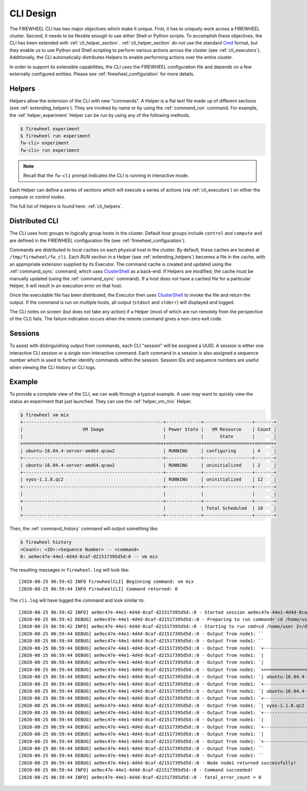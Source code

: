 .. _cli_design:

**********
CLI Design
**********
The FIREWHEEL CLI has two major objectives which make it unique.
First, it has to uniquely work across a FIREWHEEL cluster.
Second, it needs to be flexible enough to use either Shell or Python scripts.
To accomplish these objectives, the CLI has been extended with :ref:`cli_helper_section`.
:ref:`cli_helper_section` do not use the standard `Cmd <https://docs.python.org/3/library/cmd.html>`_ format, but they enable us to use Python and Shell scripting to perform various actions across the cluster (see :ref:`cli_executors`).
Additionally, the CLI automatically distributes Helpers to enable performing actions over the entire cluster.

In order to support its extensible capabilities, the CLI uses the FIREWHEEL configuration file and depends on a few externally configured entities.
Please see :ref:`firewheel_configuration` for more details.

.. _cli_helper_section:

Helpers
=======
Helpers allow the extension of the CLI with new "commands".
A Helper is a flat text file made up of different sections (see :ref:`extending_helpers`).
They are invoked by name or by using the :ref:`command_run` command.
For example, the :ref:`helper_experiment` Helper can be run by using any of the following methods.

.. code-block:: bash

       $ firewheel experiment
       $ firewheel run experiment
       fw-cli> experiment
       fw-cli> run experiment

.. note::
    Recall that the ``fw-cli`` prompt indicates the CLI is running in interactive mode.

Each Helper can define a series of sections which will execute a series of actions (via :ref:`cli_executors`) on either the `compute` or `control` nodes.

The full list of Helpers is found here: :ref:`cli_helpers`.

.. _cli_distributed_section:

Distributed CLI
===============
The CLI uses host groups to logically group hosts in the cluster.
Default host groups include ``control`` and ``compute`` and are defined in the FIREWHEEL configuration file (see :ref:`firewheel_configuration`).

Commands are distributed to local caches on each physical host in the cluster.
By default, these caches are located at ``/tmp/firewheel/fw_cli``.
Each `RUN` section in a Helper (see :ref:`extending_helpers`) becomes a file in the cache, with an appropriate extension supplied by its Executor.
The command cache is created and updated using the :ref:`command_sync` command, which uses `ClusterShell <https://clustershell.readthedocs.io/en/latest/>`_ as a back-end.
If Helpers are modified, the cache must be manually updated (using the :ref:`command_sync` command).
If a host does not have a cached file for a particular Helper, it will result in an execution error on that host.

Once the executable file has been distributed, the Executor then uses
`ClusterShell <https://clustershell.readthedocs.io/en/latest/>`_ to invoke the file and return the output.
If the command is run on multiple hosts, all output (``stdout`` and ``stderr``) will displayed and logged.

The CLI notes on screen (but does not take any action) if a Helper (most of
which are run remotely from the perspective of the CLI) fails.
The failure indication occurs when the remote command gives a non-zero exit code.

Sessions
========
To assist with distinguishing output from commands, each CLI "session" will be assigned a UUID.
A session is either one interactive CLI session or a single non-interactive command.
Each command in a session is also assigned a sequence number which is used to further identify commands within the session.
Session IDs and sequence numbers are useful when viewing the CLI history or CLI logs.

Example
=======

To provide a complete view of the CLI, we can walk through a typical example.
A user may want to quickly view the status an experiment that just launched.
They can use the :ref:`helper_vm_mix` Helper.

.. code-block:: bash

       $ firewheel vm mix
       +----------------------------------------------------+-------------+------------------+-------+
       |                      VM Image                      | Power State |   VM Resource    | Count |
       |                                                    |             |      State       |       |
       +====================================================+=============+==================+=======+
       | ubuntu-16.04.4-server-amd64.qcow2                  | RUNNING     | configuring      | 4     |
       +----------------------------------------------------+-------------+------------------+-------+
       | ubuntu-16.04.4-server-amd64.qcow2                  | RUNNING     | uninitialized    | 2     |
       +----------------------------------------------------+-------------+------------------+-------+
       | vyos-1.1.8.qc2                                     | RUNNING     | uninitialized    | 12    |
       +----------------------------------------------------+-------------+------------------+-------+
       |                                                    |             |                  |       |
       +----------------------------------------------------+-------------+------------------+-------+
       |                                                    |             | Total Scheduled  | 18    |
       +----------------------------------------------------+-------------+------------------+-------+

Then, the :ref:`command_history` command will output something like:

.. code-block:: bash

       $ firewheel history
       <Count>: <ID>:<Sequence Number> -- <command>
       0: ae9ec47e-44e1-4d4d-8caf-d21517395d5d:0 -- vm mix

The resulting messages in ``firewheel.log`` will look like::

    [2020-08-25 06:59:42 INFO FirewheelCLI] Beginning command: vm mix
    [2020-08-25 06:59:44 INFO FirewheelCLI] Command returned: 0

The ``cli.log`` will have logged the command and look similar to::

       [2020-08-25 06:59:42 INFO] ae9ec47e-44e1-4d4d-8caf-d21517395d5d::0 - Started session ae9ec47e-44e1-4d4d-8caf-d21517395d5d
       [2020-08-25 06:59:42 DEBUG] ae9ec47e-44e1-4d4d-8caf-d21517395d5d::0 - Preparing to run command=`cd /home/user 2>/dev/null; /opt/firewheel/fwpy/bin/python3 /tmp/firewheel/fw_cli/vm/mix0.py` for nodes=['node1'].
       [2020-08-25 06:59:42 INFO] ae9ec47e-44e1-4d4d-8caf-d21517395d5d::0 - Starting to run cmd=cd /home/user 2>/dev/null; /opt/firewheel/fwpy/bin/python3 /tmp/firewheel/fw_cli/vm/mix0.py
       [2020-08-25 06:59:44 DEBUG] ae9ec47e-44e1-4d4d-8caf-d21517395d5d::0 - Output from node1: ``
       [2020-08-25 06:59:44 DEBUG] ae9ec47e-44e1-4d4d-8caf-d21517395d5d::0 - Output from node1: ``
       [2020-08-25 06:59:44 DEBUG] ae9ec47e-44e1-4d4d-8caf-d21517395d5d::0 - Output from node1: `+----------------------------------------------------+-------------+------------------+-------+`
       [2020-08-25 06:59:44 DEBUG] ae9ec47e-44e1-4d4d-8caf-d21517395d5d::0 - Output from node1: `|                      VM Image                      | Power State |   VM Resource    | Count |`
       [2020-08-25 06:59:44 DEBUG] ae9ec47e-44e1-4d4d-8caf-d21517395d5d::0 - Output from node1: `|                                                    |             |      State       |       |`
       [2020-08-25 06:59:44 DEBUG] ae9ec47e-44e1-4d4d-8caf-d21517395d5d::0 - Output from node1: `+====================================================+=============+==================+=======+`
       [2020-08-25 06:59:44 DEBUG] ae9ec47e-44e1-4d4d-8caf-d21517395d5d::0 - Output from node1: `| ubuntu-16.04.4-server-amd64.qcow2                  | RUNNING     | configuring      | 4     |`
       [2020-08-25 06:59:44 DEBUG] ae9ec47e-44e1-4d4d-8caf-d21517395d5d::0 - Output from node1: `+----------------------------------------------------+-------------+------------------+-------+`
       [2020-08-25 06:59:44 DEBUG] ae9ec47e-44e1-4d4d-8caf-d21517395d5d::0 - Output from node1: `| ubuntu-16.04.4-server-amd64.qcow2                  | RUNNING     | uninitialized    | 2     |`
       [2020-08-25 06:59:44 DEBUG] ae9ec47e-44e1-4d4d-8caf-d21517395d5d::0 - Output from node1: `+----------------------------------------------------+-------------+------------------+-------+`
       [2020-08-25 06:59:44 DEBUG] ae9ec47e-44e1-4d4d-8caf-d21517395d5d::0 - Output from node1: `| vyos-1.1.8.qc2                                     | RUNNING     | uninitialized    | 12    |`
       [2020-08-25 06:59:44 DEBUG] ae9ec47e-44e1-4d4d-8caf-d21517395d5d::0 - Output from node1: `+----------------------------------------------------+-------------+------------------+-------+`
       [2020-08-25 06:59:44 DEBUG] ae9ec47e-44e1-4d4d-8caf-d21517395d5d::0 - Output from node1: `|                                                    |             |                  |       |`
       [2020-08-25 06:59:44 DEBUG] ae9ec47e-44e1-4d4d-8caf-d21517395d5d::0 - Output from node1: `+----------------------------------------------------+-------------+------------------+-------+`
       [2020-08-25 06:59:44 DEBUG] ae9ec47e-44e1-4d4d-8caf-d21517395d5d::0 - Output from node1: `|                                                    |             | Total Scheduled  | 18    |`
       [2020-08-25 06:59:44 DEBUG] ae9ec47e-44e1-4d4d-8caf-d21517395d5d::0 - Output from node1: `+----------------------------------------------------+-------------+------------------+-------+`
       [2020-08-25 06:59:44 DEBUG] ae9ec47e-44e1-4d4d-8caf-d21517395d5d::0 - Output from node1: ``
       [2020-08-25 06:59:44 DEBUG] ae9ec47e-44e1-4d4d-8caf-d21517395d5d::0 - Output from node1: ``
       [2020-08-25 06:59:44 DEBUG] ae9ec47e-44e1-4d4d-8caf-d21517395d5d::0 - Node node1 returned successfully!
       [2020-08-25 06:59:44 INFO] ae9ec47e-44e1-4d4d-8caf-d21517395d5d::0 - Command succeeded!
       [2020-08-25 06:59:44 INFO] ae9ec47e-44e1-4d4d-8caf-d21517395d5d::0 - fatal_error_count = 0
